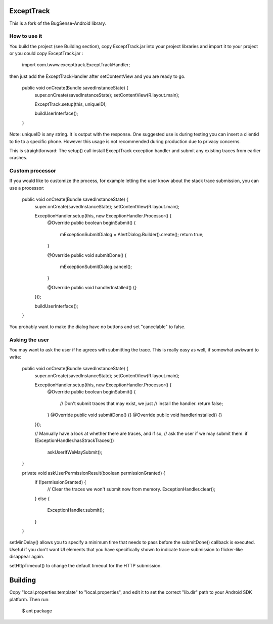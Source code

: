 ExceptTrack
==========================
This is a fork of the BugSense-Android library.

How to use it
------

You build the project (see Building section), copy ExceptTrack.jar into your project libraries and import it to your project or you could copy ExceptTrack.jar :
	
	import com.twww.excepttrack.ExceptTrackHandler;




then just add the ExceptTrackHandler after setContentView and you are ready to go.


    public void onCreate(Bundle savedInstanceState) {
        super.onCreate(savedInstanceState);
        setContentView(R.layout.main);

        ExceptTrack.setup(this, uniqueID);

        buildUserInterface();
    }

Note: uniqueID is any string. It is output with the response.  One suggested use is during testing you can insert a clientid to
tie to a specific phone.  However this usage is not recommended during production due to privacy concerns. 

This is straightforward: The setup() call install ExceptTrack exception handler 
and submit any existing traces from earlier crashes.

Custom processor
----------------

If you would like to customize the process, for example letting the user
know about the stack trace submission, you can use a processor:

    public void onCreate(Bundle savedInstanceState) {
        super.onCreate(savedInstanceState);
        setContentView(R.layout.main);

        ExceptionHandler.setup(this, new ExceptionHandler.Processor() {
            @Override
            public boolean beginSubmit() {
                mExceptionSubmitDialog = AlertDialog.Builder().create();
                return true;
            }

            @Override
            public void submitDone() {
                mExceptionSubmitDialog.cancel();
            }

            @Override
            public void handlerInstalled() {}
        }));

        buildUserInterface();
    }


You probably want to make the dialog have no buttons and set "cancelable"
to false.


Asking the user
---------------

You may want to ask the user if he agrees with submitting the trace.
This is really easy as well, if somewhat awkward to write:

    public void onCreate(Bundle savedInstanceState) {
        super.onCreate(savedInstanceState);
        setContentView(R.layout.main);

        ExceptionHandler.setup(this, new ExceptionHandler.Processor() {
            @Override
            public boolean beginSubmit() {
                // Don't submit traces that may exist, we just
                // install the handler.
                return false;
            }
            @Override
            public void submitDone() {}
            @Override
            public void handlerInstalled() {}
        }));

        // Manually have a look at whether there are traces, and if so,
        // ask the user if we may submit them.
        if (ExceptionHandler.hasStrackTraces())
            askUserIfWeMaySubmit();
    }

    private void askUserPermissionResult(boolean permissionGranted) {
        if (!permissionGranted) {
            // Clear the traces we won't submit now from memory.
            ExceptionHandler.clear();
        }
        else {
            ExceptionHandler.submit();
        }
    }





setMinDelay() allows you to specify a minimum time that needs to pass
before the submitDone() callback is executed. Useful if you don't want
UI elements that you have specifically shown to indicate trace submission
to flicker-like disappear again.

setHttpTimeout() to change the default timeout for the HTTP submission.


Building
========

Copy "local.properties.template" to "local.properties", and edit it to
set the correct "lib.dir" path to your Android SDK platform. Then run:

    $ ant package

